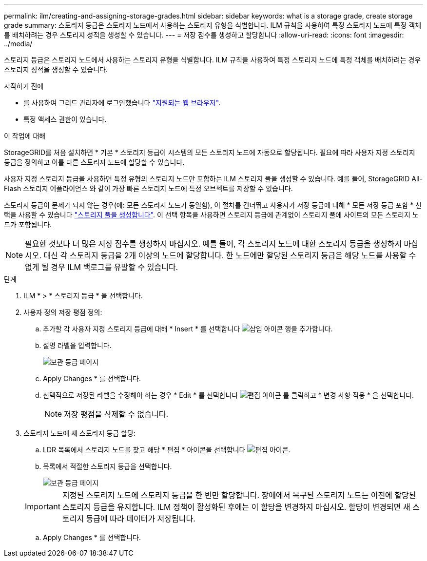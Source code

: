 ---
permalink: ilm/creating-and-assigning-storage-grades.html 
sidebar: sidebar 
keywords: what is a storage grade, create storage grade 
summary: 스토리지 등급은 스토리지 노드에서 사용하는 스토리지 유형을 식별합니다. ILM 규칙을 사용하여 특정 스토리지 노드에 특정 객체를 배치하려는 경우 스토리지 성적을 생성할 수 있습니다. 
---
= 저장 점수를 생성하고 할당합니다
:allow-uri-read: 
:icons: font
:imagesdir: ../media/


[role="lead"]
스토리지 등급은 스토리지 노드에서 사용하는 스토리지 유형을 식별합니다. ILM 규칙을 사용하여 특정 스토리지 노드에 특정 객체를 배치하려는 경우 스토리지 성적을 생성할 수 있습니다.

.시작하기 전에
* 를 사용하여 그리드 관리자에 로그인했습니다 link:../admin/web-browser-requirements.html["지원되는 웹 브라우저"].
* 특정 액세스 권한이 있습니다.


.이 작업에 대해
StorageGRID를 처음 설치하면 * 기본 * 스토리지 등급이 시스템의 모든 스토리지 노드에 자동으로 할당됩니다. 필요에 따라 사용자 지정 스토리지 등급을 정의하고 이를 다른 스토리지 노드에 할당할 수 있습니다.

사용자 지정 스토리지 등급을 사용하면 특정 유형의 스토리지 노드만 포함하는 ILM 스토리지 풀을 생성할 수 있습니다. 예를 들어, StorageGRID All-Flash 스토리지 어플라이언스 와 같이 가장 빠른 스토리지 노드에 특정 오브젝트를 저장할 수 있습니다.

스토리지 등급이 문제가 되지 않는 경우(예: 모든 스토리지 노드가 동일함), 이 절차를 건너뛰고 사용자가 저장 등급에 대해 * 모든 저장 등급 포함 * 선택을 사용할 수 있습니다 link:creating-storage-pool.html["스토리지 풀을 생성합니다"]. 이 선택 항목을 사용하면 스토리지 등급에 관계없이 스토리지 풀에 사이트의 모든 스토리지 노드가 포함됩니다.


NOTE: 필요한 것보다 더 많은 저장 점수를 생성하지 마십시오. 예를 들어, 각 스토리지 노드에 대한 스토리지 등급을 생성하지 마십시오. 대신 각 스토리지 등급을 2개 이상의 노드에 할당합니다. 한 노드에만 할당된 스토리지 등급은 해당 노드를 사용할 수 없게 될 경우 ILM 백로그를 유발할 수 있습니다.

.단계
. ILM * > * 스토리지 등급 * 을 선택합니다.
. 사용자 정의 저장 평점 정의:
+
.. 추가할 각 사용자 지정 스토리지 등급에 대해 * Insert * 를 선택합니다 image:../media/icon_nms_insert.gif["삽입 아이콘"] 행을 추가합니다.
.. 설명 라벨을 입력합니다.
+
image::../media/editing_storage_grades.gif[보관 등급 페이지]

.. Apply Changes * 를 선택합니다.
.. 선택적으로 저장된 라벨을 수정해야 하는 경우 * Edit * 를 선택합니다 image:../media/icon_nms_edit.gif["편집 아이콘"] 를 클릭하고 * 변경 사항 적용 * 을 선택합니다.
+

NOTE: 저장 평점을 삭제할 수 없습니다.



. 스토리지 노드에 새 스토리지 등급 할당:
+
.. LDR 목록에서 스토리지 노드를 찾고 해당 * 편집 * 아이콘을 선택합니다 image:../media/icon_nms_edit.gif["편집 아이콘"].
.. 목록에서 적절한 스토리지 등급을 선택합니다.
+
image::../media/assigning_storage_grades_to_storage_nodes.gif[보관 등급 페이지]

+

IMPORTANT: 지정된 스토리지 노드에 스토리지 등급을 한 번만 할당합니다. 장애에서 복구된 스토리지 노드는 이전에 할당된 스토리지 등급을 유지합니다. ILM 정책이 활성화된 후에는 이 할당을 변경하지 마십시오. 할당이 변경되면 새 스토리지 등급에 따라 데이터가 저장됩니다.

.. Apply Changes * 를 선택합니다.



